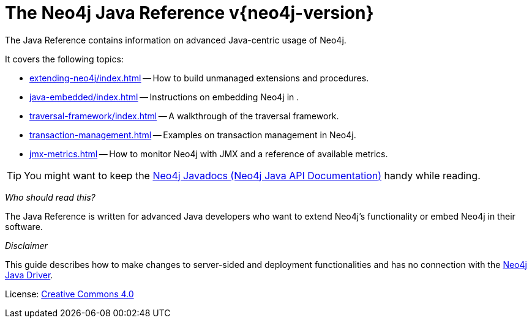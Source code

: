 :description: The Neo4j Java reference for Neo4j version {neo4j-version}.
:keywords: embed Neo4j, build unmanaged extensions, writing extensions, traversal framework, transaction management, JMX, metrics, traversal, framework
[[java-reference]]
= The Neo4j Java Reference v{neo4j-version}

The Java Reference contains information on advanced Java-centric usage of Neo4j.

It covers the following topics:

* xref:extending-neo4j/index.adoc[] -- How to build unmanaged extensions and procedures.
* xref:java-embedded/index.adoc[] -- Instructions on embedding Neo4j in .
* xref:traversal-framework/index.adoc[] -- A walkthrough of the traversal framework.
* xref:transaction-management.adoc[] -- Examples on transaction management in Neo4j.
* xref:jmx-metrics.adoc[] -- How to monitor Neo4j with JMX and a reference of available metrics.

[TIP]
====
You might want to keep the link:{neo4j-javadocs-base-uri}[Neo4j Javadocs (Neo4j Java API Documentation)^] handy while reading.
====

_Who should read this?_

The Java Reference is written for advanced Java developers who want to extend Neo4j's functionality or embed Neo4j in their software.

_Disclaimer_

This guide describes how to make changes to server-sided and deployment functionalities and has no connection with the link:https://neo4j.com/docs/java-manual/current/[Neo4j Java Driver].


ifndef::backend-pdf[]
License: link:{common-license-page-uri}[Creative Commons 4.0]
endif::[]

ifdef::backend-pdf[]
License: Creative Commons 4.0
endif::[]